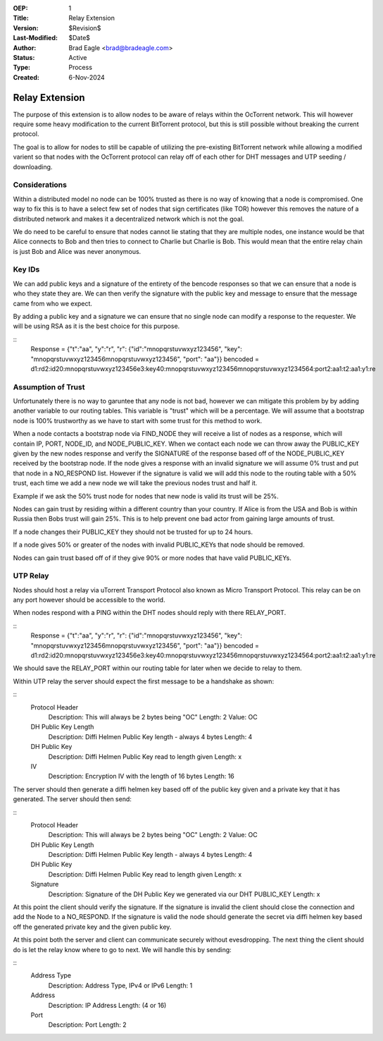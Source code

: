:OEP: 1
:Title: Relay Extension
:Version: $Revision$
:Last-Modified: $Date$
:Author:  Brad Eagle <brad@bradeagle.com>
:Status:  Active 
:Type:    Process
:Created: 6-Nov-2024

Relay Extension
===============

The purpose of this extension is to allow nodes to be aware of
relays within the OcTorrent network. This will however require
some heavy modification to the current BitTorrent protocol,
but this is still possible without breaking the current protocol.

The goal is to allow for nodes to still be capable of utilizing
the pre-existing BitTorrent network while allowing a modified
varient so that nodes with the OcTorrent protocol can relay
off of each other for DHT messages and UTP seeding / downloading.

Considerations
--------------

Within a distributed model no node can be 100% trusted as there
is no way of knowing that a node is compromised. One way to
fix this is to have a select few set of nodes that sign certificates
(like TOR) however this removes the nature of a distributed network
and makes it a decentralized network which is not the goal.

We do need to be careful to ensure that nodes cannot lie stating that
they are multiple nodes, one instance would be that Alice connects to
Bob and then tries to connect to Charlie but Charlie is Bob. This would
mean that the entire relay chain is just Bob and Alice was never anonymous.

Key IDs
-------

We can add public keys and a signature of the entirety of the bencode
responses so that we can ensure that a node is who they state they are.
We can then verify the signature with the public key and message to
ensure that the message came from who we expect.

By adding a public key and a signature we can ensure that no single node
can modify a response to the requester. We will be using RSA as it is the
best choice for this purpose.

::
  Response = {"t":"aa", "y":"r", "r": {"id":"mnopqrstuvwxyz123456", "key": "mnopqrstuvwxyz123456mnopqrstuvwxyz123456", "port": "aa"}}
  bencoded = d1:rd2:id20:mnopqrstuvwxyz123456e3:key40:mnopqrstuvwxyz123456mnopqrstuvwxyz1234564:port2:aa1:t2:aa1:y1:re

Assumption of Trust
-------------------

Unfortunately there is no way to garuntee that any node is not bad,
however we can mitigate this problem by by adding another variable to
our routing tables. This variable is "trust" which will be a percentage.
We will assume that a bootstrap node is 100% trustworthy as we have to
start with some trust for this method to work.

When a node contacts a bootstrap node via FIND_NODE they will receive a
list of nodes as a response, which will contain IP, PORT, NODE_ID, and
NODE_PUBLIC_KEY. When we contact each node we can throw away the
PUBLIC_KEY given by the new nodes response and verify the SIGNATURE
of the response based off of the NODE_PUBLIC_KEY received by the
bootstrap node. If the node gives a response with an invalid signature
we will assume 0% trust and put that node in a NO_RESPOND list. However
if the signature is valid we will add this node to the routing table
with a 50% trust, each time we add a new node we will take the previous
nodes trust and half it.

Example if we ask the 50% trust node for nodes
that new node is valid its trust will be 25%.

Nodes can gain trust by residing within a different country than
your country. If Alice is from the USA and Bob is within Russia
then Bobs trust will gain 25%. This is to help prevent one bad
actor from gaining large amounts of trust.

If a node changes their PUBLIC_KEY they should not be trusted
for up to 24 hours.

If a node gives 50% or greater of the nodes with invalid
PUBLIC_KEYs that node should be removed.

Nodes can gain trust based off of if they give 90% or more
nodes that have valid PUBLIC_KEYs.

UTP Relay
---------

Nodes should host a relay via uTorrent Transport Protocol also
known as Micro Transport Protocol. This relay can be on any port
however should be accessible to the world.

When nodes respond with a PING within the DHT nodes should reply
with there RELAY_PORT.

::
  Response = {"t":"aa", "y":"r", "r": {"id":"mnopqrstuvwxyz123456", "key": "mnopqrstuvwxyz123456mnopqrstuvwxyz123456", "port": "aa"}}
  bencoded = d1:rd2:id20:mnopqrstuvwxyz123456e3:key40:mnopqrstuvwxyz123456mnopqrstuvwxyz1234564:port2:aa1:t2:aa1:y1:re

We should save the RELAY_PORT within our routing table for later
when we decide to relay to them.

Within UTP relay the server should expect the first message to
be a handshake as shown:

::
  Protocol Header
    Description: This will always be 2 bytes being "OC"
    Length: 2
    Value: OC
  
  DH Public Key Length
    Description: Diffi Helmen Public Key length - always 4 bytes
    Length: 4
  
  DH Public Key
    Description: Diffi Helmen Public Key read to length given
    Length: x
  
  IV
    Description: Encryption IV with the length of 16 bytes
    Length: 16


The server should then generate a diffi helmen key based off
of the public key given and a private key that it has generated.
The server should then send:

::
  Protocol Header
    Description: This will always be 2 bytes being "OC"
    Length: 2
    Value: OC
  
  DH Public Key Length
    Description: Diffi Helmen Public Key length - always 4 bytes
    Length: 4
  
  DH Public Key
    Description: Diffi Helmen Public Key read to length given
    Length: x
  
  Signature
    Description: Signature of the DH Public Key we generated via our DHT PUBLIC_KEY
    Length: x

At this point the client should verify the signature. If the
signature is invalid the client should close the connection
and add the Node to a NO_RESPOND. If the signature is valid
the node should generate the secret via diffi helmen key based
off the generated private key and the given public key.

At this point both the server and client can communicate securely
without evesdropping. The next thing the client should do is let
the relay know where to go to next. We will handle this by sending:

::
  Address Type
    Description: Address Type, IPv4 or IPv6
    Length: 1

  Address
    Description: IP Address
    Length: (4 or 16)

  Port
    Description: Port
    Length: 2
